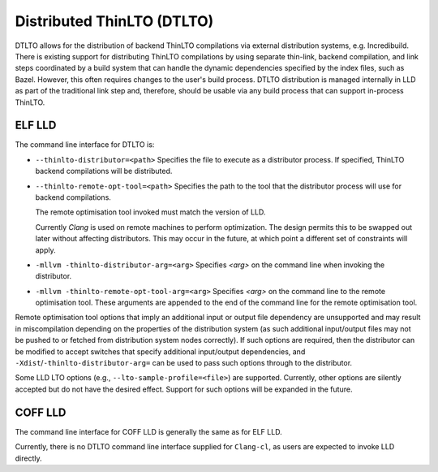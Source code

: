 Distributed ThinLTO (DTLTO)
===========================

DTLTO allows for the distribution of backend ThinLTO compilations via external
distribution systems, e.g. Incredibuild. There is existing support for
distributing ThinLTO compilations by using separate thin-link, backend
compilation, and link steps coordinated by a build system that can handle the
dynamic dependencies specified by the index files, such as Bazel. However, this
often requires changes to the user's build process. DTLTO distribution is
managed internally in LLD as part of the traditional link step and, therefore,
should be usable via any build process that can support in-process ThinLTO.

ELF LLD
-------

The command line interface for DTLTO is:

- ``--thinlto-distributor=<path>``
  Specifies the file to execute as a distributor process.
  If specified, ThinLTO backend compilations will be distributed.

- ``--thinlto-remote-opt-tool=<path>``
  Specifies the path to the tool that the distributor process will use for
  backend compilations.

  The remote optimisation tool invoked must match the version of LLD.

  Currently `Clang` is used on remote machines to perform optimization. The
  design permits this to be swapped out later without affecting distributors.
  This may occur in the future, at which point a different set of constraints
  will apply.

- ``-mllvm -thinlto-distributor-arg=<arg>``
  Specifies `<arg>` on the command line when invoking the distributor.  

- ``-mllvm -thinlto-remote-opt-tool-arg=<arg>``
  Specifies `<arg>` on the command line to the remote optimisation tool. These
  arguments are appended to the end of the command line for the remote 
  optimisation tool.

Remote optimisation tool options that imply an additional input or output file 
dependency are unsupported and may result in miscompilation depending on the
properties of the distribution system (as such additional input/output files may
not be pushed to or fetched from distribution system nodes correctly). If such 
options are required, then the distributor can be modified to accept switches 
that specify additional input/output dependencies, and 
``-Xdist``/``-thinlto-distributor-arg=`` can be used to pass such options through 
to the distributor.

Some LLD LTO options (e.g., ``--lto-sample-profile=<file>``) are supported. 
Currently, other options are silently accepted but do not have the desired 
effect. Support for such options will be expanded in the future.

COFF LLD
--------

The command line interface for COFF LLD is generally the same as for ELF LLD.

Currently, there is no DTLTO command line interface supplied for ``Clang-cl``, as
users are expected to invoke LLD directly.
